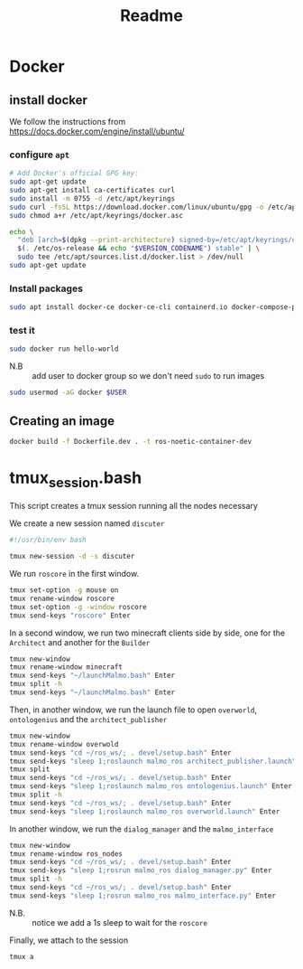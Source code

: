 #+title: Readme
* Docker
** install docker
We follow the instructions from https://docs.docker.com/engine/install/ubuntu/

*** configure =apt=
   #+begin_src sh
# Add Docker's official GPG key:
sudo apt-get update
sudo apt-get install ca-certificates curl
sudo install -m 0755 -d /etc/apt/keyrings
sudo curl -fsSL https://download.docker.com/linux/ubuntu/gpg -o /etc/apt/keyrings/docker.asc
sudo chmod a+r /etc/apt/keyrings/docker.asc

echo \
  "deb [arch=$(dpkg --print-architecture) signed-by=/etc/apt/keyrings/docker.asc] https://download.docker.com/linux/ubuntu \
  $(. /etc/os-release && echo "$VERSION_CODENAME") stable" | \
  sudo tee /etc/apt/sources.list.d/docker.list > /dev/null
sudo apt-get update
#+end_src
*** Install packages
#+begin_src sh
sudo apt install docker-ce docker-ce-cli containerd.io docker-compose-plugin -y
#+end_src
*** test it
#+begin_src sh
sudo docker run hello-world
#+end_src

- N.B :: add user to docker group so we don't need =sudo= to run images
#+begin_src sh
sudo usermod -aG docker $USER
#+end_src
** Creating an image

#+begin_src bash
docker build -f Dockerfile.dev . -t ros-noetic-container-dev
#+end_src
* tmux_session.bash
This script creates a tmux session running all the nodes necessary

We create a new session named =discuter=
#+begin_src bash :tangle tmux_session.bash
#!/usr/bin/env bash

tmux new-session -d -s discuter
#+end_src

We run =roscore= in the first window.
#+begin_src bash :tangle tmux_session.bash
tmux set-option -g mouse on
tmux rename-window roscore
tmux set-option -g -window roscore
tmux send-keys "roscore" Enter
#+end_src

In a second window, we run two minecraft clients side by side, one for the =Architect= and another for the =Builder=
#+begin_src bash :tangle tmux_session.bash
tmux new-window
tmux rename-window minecraft
tmux send-keys "~/launchMalmo.bash" Enter
tmux split -h
tmux send-keys "~/launchMalmo.bash" Enter
#+end_src

Then, in another window, we run the launch file to open =overworld=, =ontologenius= and the =architect_publisher=
#+begin_src bash :tangle tmux_session.bash
tmux new-window
tmux rename-window overwold
tmux send-keys "cd ~/ros_ws/; . devel/setup.bash" Enter
tmux send-keys "sleep 1;roslaunch malmo_ros architect_publisher.launch" Enter
tmux split
tmux send-keys "cd ~/ros_ws/; . devel/setup.bash" Enter
tmux send-keys "sleep 1;roslaunch malmo_ros ontologenius.launch" Enter
tmux split -h
tmux send-keys "cd ~/ros_ws/; . devel/setup.bash" Enter
tmux send-keys "sleep 1;roslaunch malmo_ros overworld.launch" Enter
#+end_src

In another window, we run the =dialog_manager= and the =malmo_interface=
#+begin_src bash :tangle tmux_session.bash
tmux new-window
tmux rename-window ros_nodes
tmux send-keys "cd ~/ros_ws/; . devel/setup.bash" Enter
tmux send-keys "sleep 1;rosrun malmo_ros dialog_manager.py" Enter
tmux split -h
tmux send-keys "cd ~/ros_ws/; . devel/setup.bash" Enter
tmux send-keys "sleep 1;rosrun malmo_ros malmo_interface.py" Enter
#+end_src

- N.B. :: notice we add a 1s sleep to wait for the =roscore=

Finally, we attach to the session
#+begin_src bash :tangle tmux_session.bash
tmux a
#+end_src
